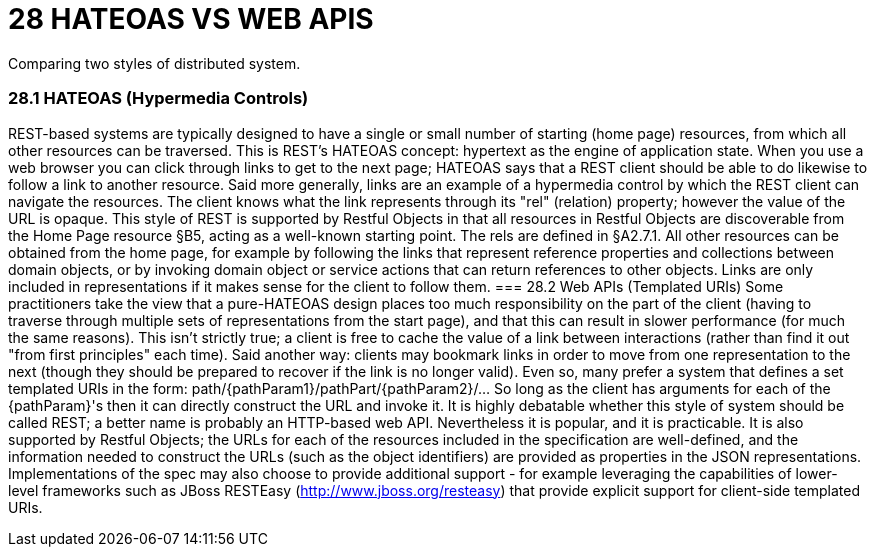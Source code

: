 = 28	HATEOAS VS WEB APIS
Comparing two styles of distributed system.

=== 28.1	HATEOAS (Hypermedia Controls)
REST-based systems are typically designed to have a single or small number of starting (home page) resources, from which all other resources can be traversed. This is REST’s HATEOAS concept: hypertext as the engine of application state. When you use a web browser you can click through links to get to the next page; HATEOAS says that a REST client should be able to do likewise to follow a link to another resource.
Said more generally, links are an example of a hypermedia control by which the REST client can navigate the resources. The client knows what the link represents through its "rel" (relation) property; however the value of the URL is opaque.
This style of REST is supported by Restful Objects in that all resources in Restful Objects are discoverable from the Home Page resource §B5, acting as a well-known starting point. The rels are defined in §A2.7.1.
All other resources can be obtained from the home page, for example by following the links that represent reference properties and collections between domain objects, or by invoking domain object or service actions that can return references to other objects. Links are only included in representations if it makes sense for the client to follow them.
=== 28.2	Web APIs (Templated URIs)
Some practitioners take the view that a pure-HATEOAS design places too much responsibility on the part of the client (having to traverse through multiple sets of representations from the start page), and that this can result in slower performance (for much the same reasons).
This isn't strictly true; a client is free to cache the value of a link between interactions (rather than find it out "from first principles" each time). Said another way: clients may bookmark links in order to move from one representation to the next (though they should be prepared to recover if the link is no longer valid).
Even so, many prefer a system that defines a set templated URIs in the form:
path/{pathParam1}/pathPart/{pathParam2}/…
So long as the client has arguments for each of the {pathParam}'s then it can directly construct the URL and invoke it.
It is highly debatable whether this style of system should be called REST; a better name is probably an HTTP-based web API. Nevertheless it is popular, and it is practicable.  It is also supported by Restful Objects; the URLs for each of the resources included in the specification are well-defined, and the information needed to construct the URLs (such as the object identifiers) are provided as properties in the JSON representations.
Implementations of the spec may also choose to provide additional support - for example leveraging the capabilities of lower-level frameworks such as JBoss RESTEasy (http://www.jboss.org/resteasy) that provide explicit support for client-side templated URIs.

